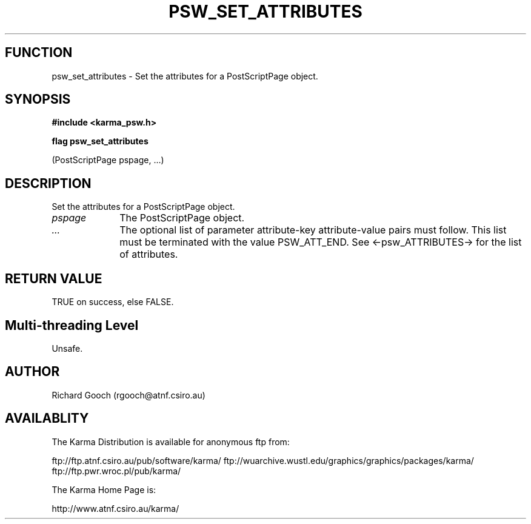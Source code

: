.TH PSW_SET_ATTRIBUTES 3 "13 Nov 2005" "Karma Distribution"
.SH FUNCTION
psw_set_attributes \- Set the attributes for a PostScriptPage object.
.SH SYNOPSIS
.B #include <karma_psw.h>
.sp
.B flag psw_set_attributes
.sp
(PostScriptPage pspage, ...)
.SH DESCRIPTION
Set the attributes for a PostScriptPage object.
.IP \fIpspage\fP 1i
The PostScriptPage object.
.IP \fI...\fP 1i
The optional list of parameter attribute-key attribute-value
pairs must follow. This list must be terminated with the value
PSW_ATT_END. See <-psw_ATTRIBUTES-> for the list of attributes.
.SH RETURN VALUE
TRUE on success, else FALSE.
.SH Multi-threading Level
Unsafe.
.SH AUTHOR
Richard Gooch (rgooch@atnf.csiro.au)
.SH AVAILABLITY
The Karma Distribution is available for anonymous ftp from:

ftp://ftp.atnf.csiro.au/pub/software/karma/
ftp://wuarchive.wustl.edu/graphics/graphics/packages/karma/
ftp://ftp.pwr.wroc.pl/pub/karma/

The Karma Home Page is:

http://www.atnf.csiro.au/karma/
